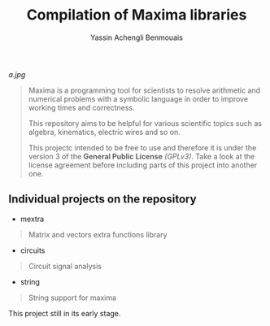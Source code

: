 #+TITLE: Compilation of Maxima libraries
#+AUTHOR: Yassin Achengli Benmouais
#+DESCRIPTION: 

[[a.jpg]]

#+begin_quote
Maxima is a programming tool for scientists to resolve arithmetic and numerical problems with a symbolic language in order to improve working times and correctness.

This repository aims to be helpful for various scientific topics such as algebra, kinematics, electric wires and so on.

This projectc intended to be free to use and therefore it is under the version 3 of the *General Public License* /(GPLv3)/. Take a look at the license agreement before including parts of this project into another one.
#+end_quote

** Individual projects on the repository
- mextra
#+begin_quote
  Matrix and vectors extra functions library
#+end_quote

- circuits
#+begin_quote
  Circuit signal analysis
#+end_quote

- string
#+begin_quote
  String support for maxima
#+end_quote

#+begin_verse
This project still in its early stage.
#+end_verse
